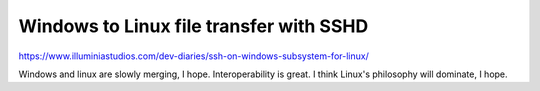 Windows to Linux file transfer with SSHD
========================================

.. post::
   :tags: Linux, Windows, system_administration

https://www.illuminiastudios.com/dev-diaries/ssh-on-windows-subsystem-for-linux/

Windows and linux are slowly merging, I hope. Interoperability is great. I think Linux's philosophy will dominate, I hope.
